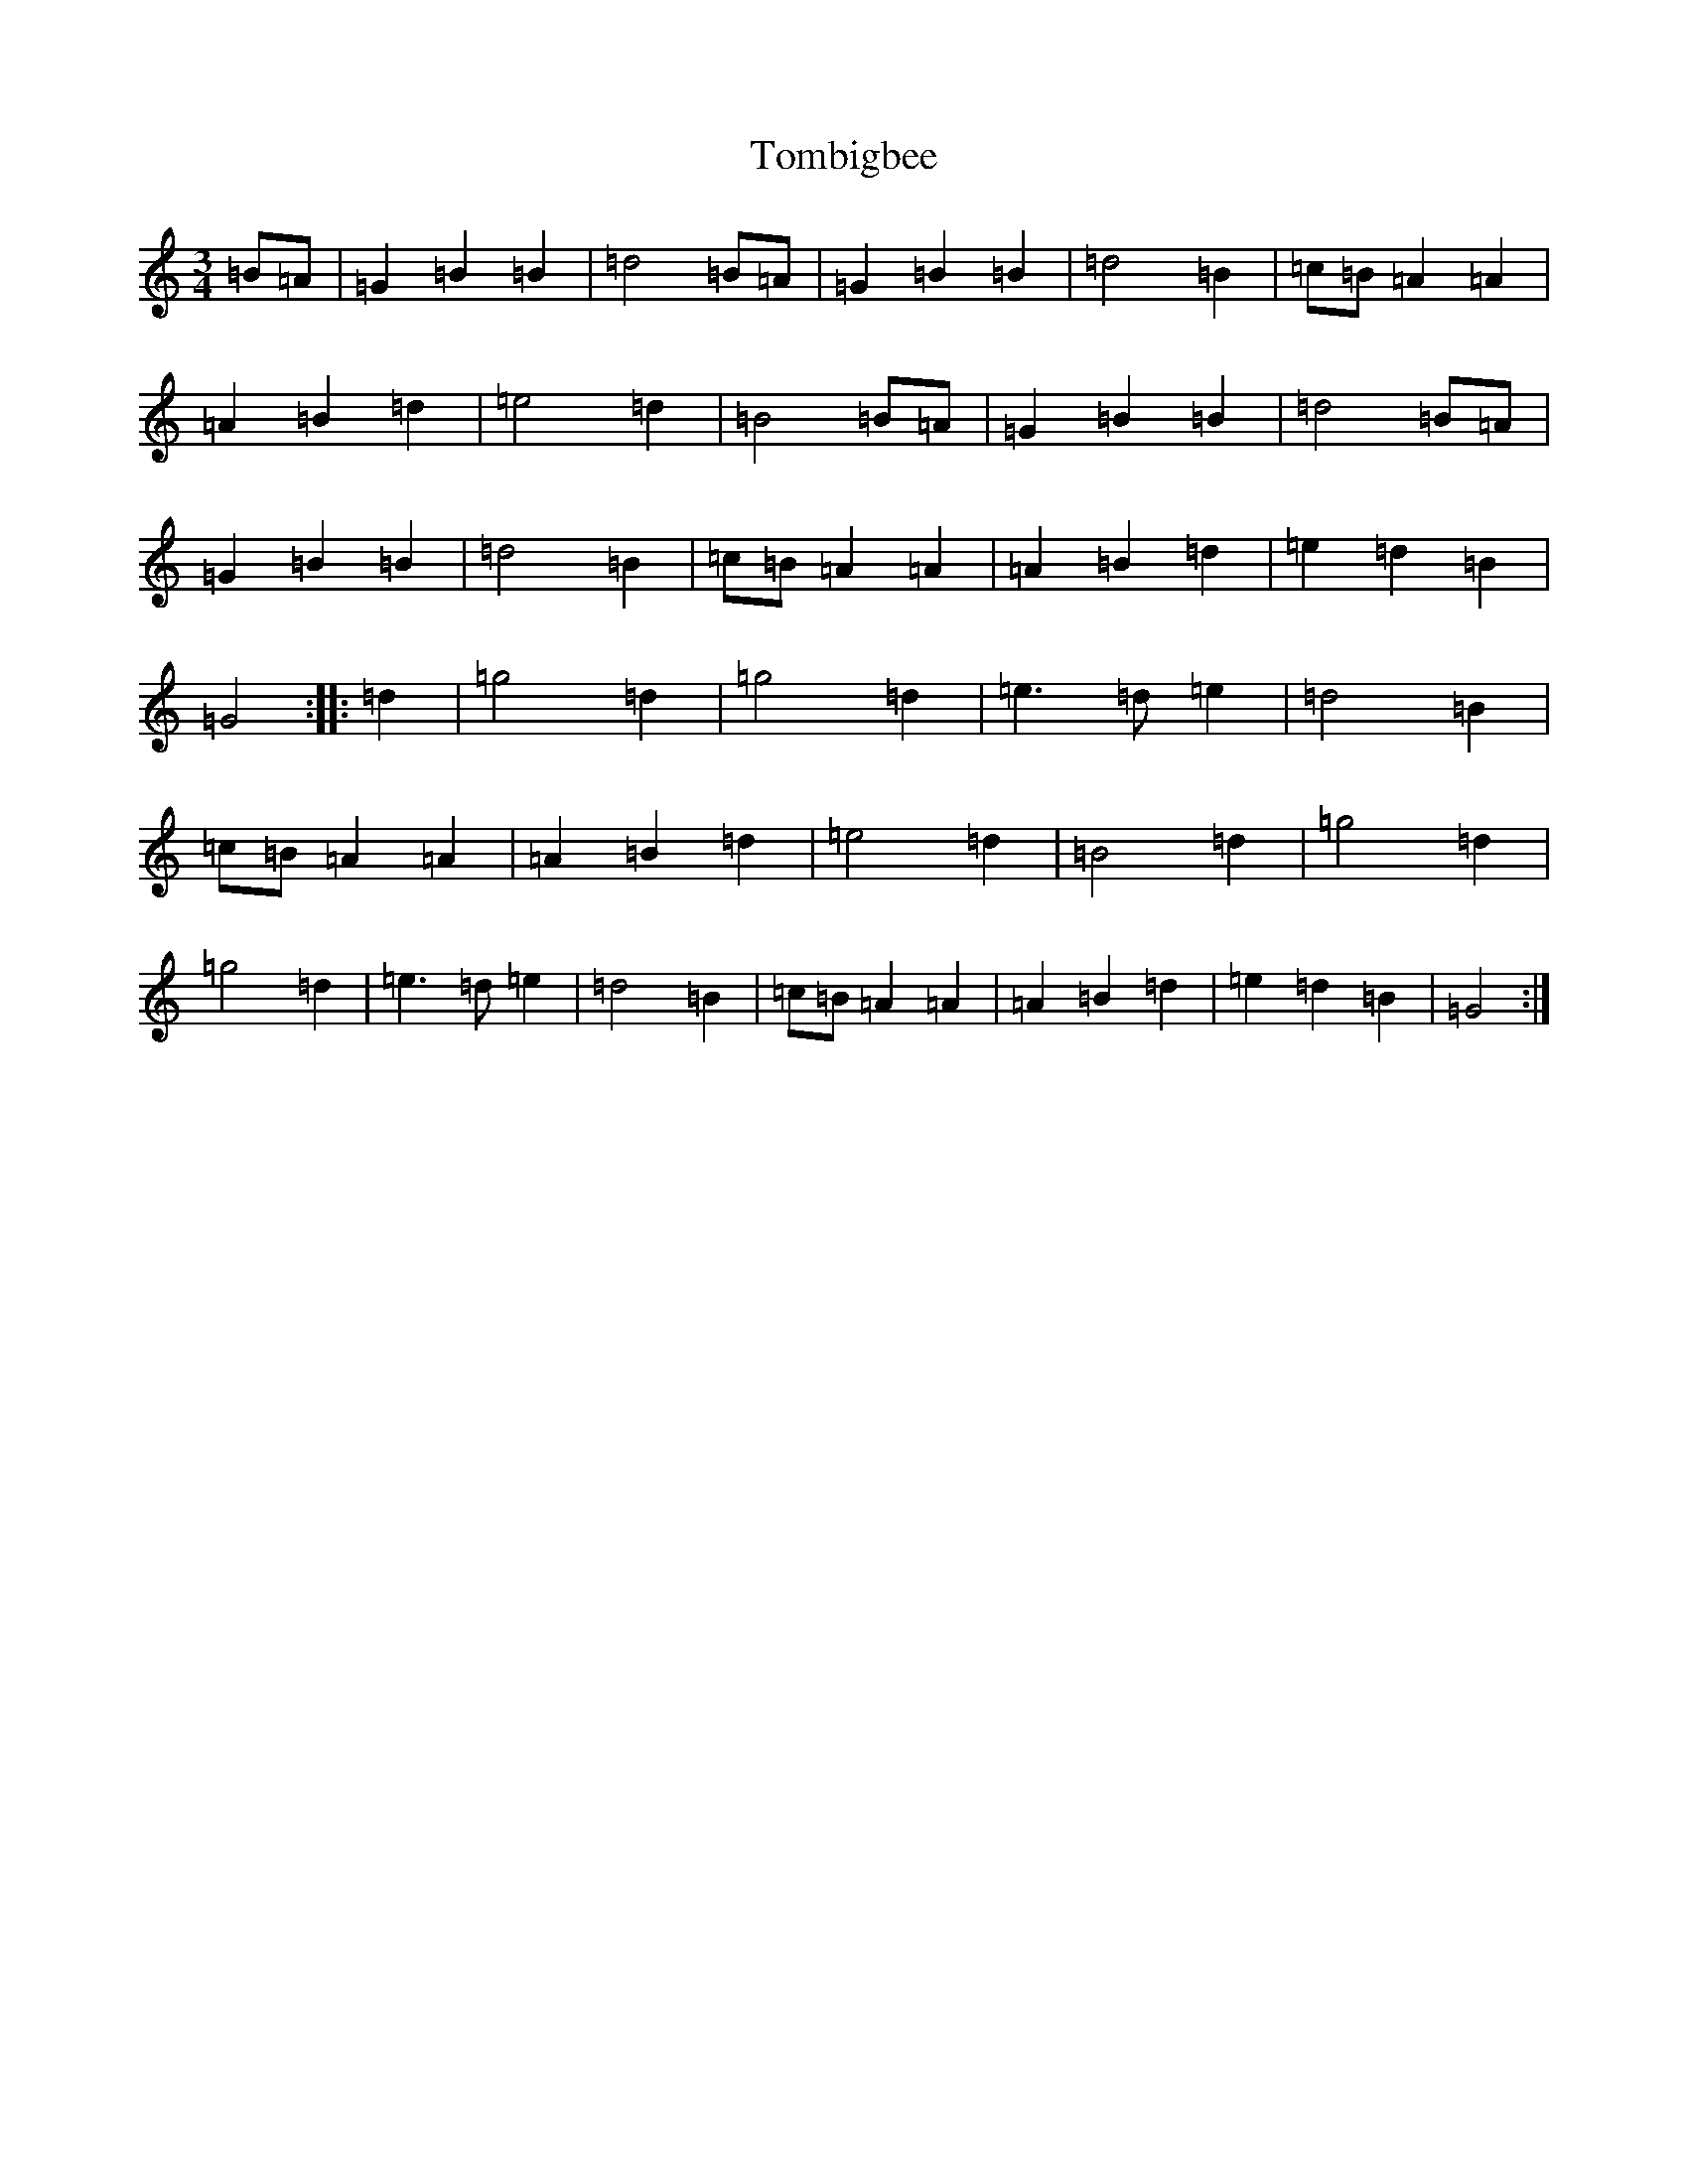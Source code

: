 X: 21267
T: Tombigbee
S: https://thesession.org/tunes/1630#setting15051
Z: A Major
R: waltz
M:3/4
L:1/8
K: C Major
=B=A|=G2=B2=B2|=d4=B=A|=G2=B2=B2|=d4=B2|=c=B=A2=A2|=A2=B2=d2|=e4=d2|=B4=B=A|=G2=B2=B2|=d4=B=A|=G2=B2=B2|=d4=B2|=c=B=A2=A2|=A2=B2=d2|=e2=d2=B2|=G4:||:=d2|=g4=d2|=g4=d2|=e3=d=e2|=d4=B2|=c=B=A2=A2|=A2=B2=d2|=e4=d2|=B4=d2|=g4=d2|=g4=d2|=e3=d=e2|=d4=B2|=c=B=A2=A2|=A2=B2=d2|=e2=d2=B2|=G4:|
